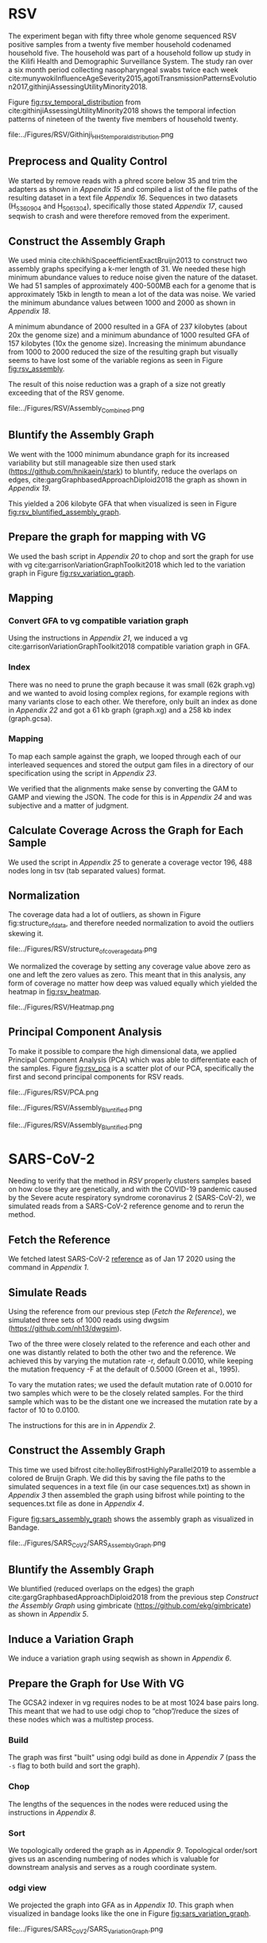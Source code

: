 * RSV
The experiment began with fifty three whole genome sequenced RSV positive
samples from a twenty five member household codenamed household five.
The household was part of a household follow up study in the Kilifi Health and 
Demographic Surveillance System.
The study ran over a six month period collecting nasopharyngeal swabs twice each
week cite:munywokiInfluenceAgeSeverity2015,agotiTransmissionPatternsEvolution2017,githinjiAssessingUtilityMinority2018.

Figure [[fig:rsv_temporal_distribution]] from
cite:githinjiAssessingUtilityMinority2018 shows the temporal infection patterns
of nineteen of the twenty five members of household twenty.

#+CAPTION[Temporal Distribution of RSV Sample Collection]: The y-axis shows anonymized individuals represented by integers and unique colors and on the x-axis is the dates on which they were sampled.
#+ATTR_LATEX: :placement [h] :width 0.75\textwidth :float multicolumn
#+NAME: fig:rsv_temporal_distribution
file:../Figures/RSV/Githinji_HH_5_temporal_distribution.png

** Preprocess and Quality Control
We started by remove reads with a phred score below 35 and trim the adapters as
shown in [[Appendix 15]] and compiled a list of the file paths of the resulting 
dataset in a text file  [[Appendix 16]].
Sequences in two datasets (H_536_09_04 and H_506_13_04), specifically those 
stated [[Appendix 17]], caused seqwish to crash and were therefore removed from the 
experiment.

** Construct the Assembly Graph
We used minia cite:chikhiSpaceefficientExactBruijn2013 to construct two assembly
graphs specifying a k-mer length of 31.
We needed these high minimum abundance values to reduce noise given the nature 
of the dataset. We had 51 samples of approximately 400-500MB each for a genome 
that is approximately 15kb in length to mean a lot of the data was noise.
We varied the minimum abundance values between 1000 and 2000 as shown in
[[Appendix 18]]. 

A minimum abundance of 2000 resulted in a GFA of 237 kilobytes
(about 20x the genome size) and a minimum abundance of 1000 resulted GFA of 
157 kilobytes (10x the genome size). 
Increasing the minimum abundance from 1000 to 2000 reduced the size of the 
resulting graph but visually seems to have lost some of the variable regions as 
seen in Figure [[fig:rsv_assembly]].

The result of this noise reduction was a graph of a size not greatly exceeding
that of the RSV genome. 

#+CAPTION[RSV Assembly Graph]: An assembly graph of the household 20 samples built using minia and a minimum abundance of 1000 left and 2000 to the right.
#+ATTR_LATEX: :placement [h] :scale 1.0 :float multicolumn
#+NAME: fig:rsv_assembly
file:../Figures/RSV/Assembly_Combined.png

** Bluntify the Assembly Graph
We went with the 1000 minimum abundance graph for its increased variability but 
still manageable size then used stark (https://github.com/hnikaein/stark) to 
bluntify, reduce the overlaps on edges, cite:gargGraphbasedApproachDiploid2018 the graph as shown in
[[Appendix 19]].

This yielded a 206 kilobyte GFA that when visualized is seen in Figure
[[fig:rsv_bluntified_assembly_graph]].

** Prepare the graph for mapping with VG
We used the bash script in [[Appendix 20]] to chop and sort the graph for 
use with vg cite:garrisonVariationGraphToolkit2018 which led to the variation graph in Figure [[fig:rsv_variation_graph]].

** Mapping
*** Convert GFA to vg compatible variation graph
Using the instructions in [[Appendix 21]], we induced a vg 
cite:garrisonVariationGraphToolkit2018 compatible variation graph in GFA.

*** Index
There was no need to prune the graph because it was small (62k graph.vg) and we 
wanted to avoid losing complex regions, for example regions with many variants
close to each other.
We therefore, only built an index as done in [[Appendix 22]] and got a 61 kb 
graph (graph.xg) and a 258 kb index (graph.gcsa).

*** Mapping
To map each sample against the graph, we looped through each of our interleaved 
sequences and stored the output gam files in a directory of our specification
using the script in [[Appendix 23]].

We verified that the alignments make sense by converting the GAM to GAMP and
viewing the JSON. The code for this is in [[Appendix 24]] and was subjective and a 
matter of judgment.

** Calculate Coverage Across the Graph for Each Sample
We used the script in [[Appendix 25]] to generate a coverage vector 196, 488 nodes
long in tsv (tab separated values) format.

** Normalization
The coverage data had a lot of outliers, as shown in Figure fig:structure_of_data, and
therefore needed normalization to avoid the outliers skewing it.

#+CAPTION[RSV Structure of the Data]: Bar graphs of mean, median, maximum and standard deviation of coverage values per sample
#+ATTR_LATEX: :placement [h] :scale 1.0 :float multicolumn
#+NAME: fig:structure_of_data
file:../Figures/RSV/structure_of_coverage_data.png


We normalized the coverage by setting any coverage value above zero as one and 
left the zero values as zero. This meant that in this analysis, any form of
coverage no matter how deep was valued equally which yielded the heatmap in
[[fig:rsv_heatmap]].

#+CAPTION[RSV heatmap]: A heatmap of the binary normalized coverage vectors of the forty nine RSV samples. On the x axis is the node identifier and the y axis are the individual samples. The light regions indicate coverage while the dark regions indicate no coverage.
#+ATTR_LATEX: :placement [h!] :width 0.7\textwidth :float multicolumn
#+NAME: fig:rsv_heatmap
file:../Figures/RSV/Heatmap.png

#+LATEX: \newpage
** Principal Component Analysis
To make it possible to compare the high dimensional data, we applied Principal 
Component Analysis (PCA) which was able to differentiate each of the samples.
Figure [[fig:rsv_pca]] is a scatter plot of our PCA, specifically the first and 
second principal components for RSV reads.

#+CAPTION[RSV PCA]: A scatter plot of the first and second principal components of the coverage vectors of the forty nine RSV samples.
#+ATTR_LATEX: :placement [h] :scale 1.0 :float multicolumn
#+NAME: fig:rsv_pca
file:../Figures/RSV/PCA.png


#+CAPTION[Bluntified RSV Assembly Graph]: RSV household 20 assembly graph bluntified using stark.
#+ATTR_LATEX: :placement [h] :width 0.75\textwidth :float multicolumn
#+NAME: fig:rsv_bluntified_assembly_graph
file:../Figures/RSV/Assembly_Bluntified.png

#+CAPTION[RSV Variation Graph]: The household 20 variation graph after running odgi chop on it.
#+ATTR_LATEX: :placement [h!] :width 0.75\textwidth :float multicolumn
#+NAME: fig:rsv_variation_graph
file:../Figures/RSV/Assembly_Bluntified.png

#+LATEX: \clearpage
* SARS-CoV-2 
Needing to verify that the method in [[RSV]] properly clusters samples based on 
how close they are genetically, and with the COVID-19 pandemic caused by the 
Severe acute respiratory syndrome coronavirus 2 (SARS-CoV-2), we simulated 
reads from a SARS-CoV-2 reference genome and to rerun the method.

** Fetch the Reference
We fetched latest SARS-CoV-2 [[https://www.ncbi.nlm.nih.gov/nuccore/1798174254][reference]] as of Jan 17 2020 using the command in
[[Appendix 1]].

** Simulate Reads
Using the reference from our previous step ([[Fetch the Reference]]), we simulated 
three sets of 1000 reads using dwgsim (https://github.com/nh13/dwgsim).

Two of the three were closely related to the reference and each other and
one was distantly related to both the other two and the reference.
We achieved this by varying the mutation rate -r, default 0.0010, while keeping
the mutation frequency -F at the default of 0.5000 (Green et al., 1995).

To vary the mutation rates; we used the default mutation rate of 0.0010 for
two samples which were to be the closely related samples. 
For the third sample which was to be the distant one we increased the mutation 
rate by a factor of 10 to 0.0100. 

The instructions for this are in in [[Appendix 2]].

** Construct the Assembly Graph
This time we used bifrost cite:holleyBifrostHighlyParallel2019 to assemble a
colored de Bruijn Graph. 
We did this by saving the file paths to the simulated sequences in a text file
(in our case sequences.txt) as shown in [[Appendix 3]] then assembled
the graph using bifrost  while pointing to the sequences.txt file as done in
[[Appendix 4]].

Figure [[fig:sars_assembly_graph]] shows the assembly graph as visualized in Bandage.

#+CAPTION[SARS-CoV-2 Assembly Graph]: A de Bruijn Graph assembled using Bifrost and viewed in Bandage
#+ATTR_LATEX: :placement [h] :width 0.75\textwidth :float multicolumn
#+NAME: fig:sars_assembly_graph
file:../Figures/SARS_CoV_2/SARS_Assembly_Graph.png

** Bluntify the Assembly Graph
We bluntified (reduced overlaps on the edges) the graph 
cite:gargGraphbasedApproachDiploid2018 from the previous step
[[Construct the Assembly Graph]] using gimbricate
(https://github.com/ekg/gimbricate) as shown in [[Appendix 5]].

** Induce a Variation Graph
We induce a variation graph using seqwish as shown in [[Appendix 6]].

** Prepare the Graph for Use With VG
The GCSA2 \todo{link to literature review} indexer in vg requires nodes to be at
most 1024 base pairs long.
This meant that we had to use odgi chop to “chop”/reduce the sizes of these
nodes which was a multistep process.

*** Build
The graph was first "built" using odgi build as done in [[Appendix 7]] 
(pass the ~-s~ flag to both build and sort the graph).

*** Chop
The lengths of the sequences in the nodes were reduced using the instructions in
[[Appendix 8]].

*** Sort
We topologically ordered the graph as in [[Appendix 9]].
Topological order/sort gives us an ascending numbering of nodes which is 
valuable for downstream analysis and serves as a rough coordinate system.


*** odgi view
We projected the graph into GFA as in [[Appendix 10]]. 
This graph when visualized in bandage looks like the one in
Figure [[fig:sars_variation_graph]].

#+CAPTION[SARS-CoV-2 Variation Graph]: A variation graph that has the length of its nodes chopped using odgi when visualized in badange.
#+ATTR_LATEX: :placement [h] :width 0.75\textwidth :float multicolumn
#+NAME: fig:sars_variation_graph
file:../Figures/SARS_CoV_2/SARS_Variation_Graph.png

** Mapping
After using odgi to prepare the graph for use with vg
([[Prepare the Graph for Use With VG]]), we used vg to map the simulated reads to
the reference graph.

*** vg view
We used the instructions in [[Appendix 11]] to generate a vg
cite:garrisonVariationGraphToolkit2018 compatible variation graph. 

*** vg index
To allow for fast searching of where reads occur in the graph, we indexed the 
graph using the code in [[Appendix 12]].

*** vg map
We mapped the reads from each sample (1, 2 and 3 from [[Simulate Reads]])  to the 
graph as shown in the script in [[Appendix 13]] which were output as  alignments to 
the graph in the form of GAM files. 

** Calculate Coverage Across the Graph for Each Sample
We then used vg pack to get a coverage vector for each sample as done in 
[[Appendix 14]].
A coverage vector is based on how the reads are aligned to the reference graph 
and is quantified as the amount of coverage per node in the graph.

Figure [[fig:sars_coverage_vector]] shows a condensed view of the 106,331 feature
wide coverage vector for the three samples visualized as a pandas dataframe.

#+CAPTION[SARS-CoV-2 Coverage Vector]: The coverage vector from vg visualized as a pandas dataframe.
#+ATTR_LATEX: :placement [h] :width 0.75\textwidth :float multicolumn
#+NAME: fig:sars_coverage_vector
file:../Figures/SARS_CoV_2/SARS_Coverage_Vector.png

** Normalization
The SARS-CoV-2 data had low variance between coverage values with a maximum of 
coverage value 16 (and a minimum of 0) as we can see in the heatmap in
[[fig:sars_heatmap]] and therefore didn’t need normalization.

#+CAPTION[SARS-CoV-2 heatmap]: A heatmap showing the coverage of each of the samples in one plot. of the coverage of each of the SARS-COV 2 samples. The node identifier of the ordered graph is on the x axis while the number of nodes it mapped to that node identifier is on the y axis.
#+ATTR_LATEX: :placement [h!] :width 0.75\textwidth :float multicolumn
#+NAME: fig:sars_heatmap
file:../Figures/SARS_CoV_2/Heatmap.png

#+LATEX: \newpage
** Principal Component Analysis
To make it easier to compare the high dimensional data, we applied principal 
component analysis which was able to differentiate each of the samples.

#+CAPTION[SARS-CoV-2 PCA]: A scatter plot of the first and second principal components of the coverage vectors of the 3 SARS COV 2 samples.
#+ATTR_LATEX: :placement [h] :width 0.75\textwidth :float multicolumn 
#+NAME: fig:sars_pca
file:../Figures/SARS_CoV_2/PCA.png

Figure [[fig:sars_pca]] is a scatter plot of our PCA, specifically the first and second
principal components for SARS-CoV-2 reads.


